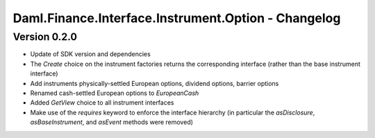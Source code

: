 .. Copyright (c) 2023 Digital Asset (Switzerland) GmbH and/or its affiliates. All rights reserved.
.. SPDX-License-Identifier: Apache-2.0

Daml.Finance.Interface.Instrument.Option - Changelog
####################################################

Version 0.2.0
*************

- Update of SDK version and dependencies

- The `Create` choice on the instrument factories returns the corresponding interface (rather than the base instrument interface)

- Add instruments physically-settled European options, dividend options, barrier options

- Renamed cash-settled European options to `EuropeanCash`

- Added `GetView` choice to all instrument interfaces

- Make use of the `requires` keyword to enforce the interface hierarchy (in particular the `asDisclosure`,
  `asBaseInstrument`, and `asEvent` methods were removed)
